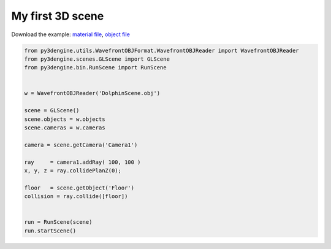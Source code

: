 ********************
My first 3D scene
********************

Download the example: `material file <https://raw.githubusercontent.com/UmSenhorQualquer/py3dsceneeditor/refactoring/docs/_static/my-first-scene/teste.mtl>`_, `object file <https://raw.githubusercontent.com/UmSenhorQualquer/py3dsceneeditor/refactoring/docs/_static/my-first-scene/teste.obj>`_

.. code-block:: python

    from py3dengine.utils.WavefrontOBJFormat.WavefrontOBJReader import WavefrontOBJReader
    from py3dengine.scenes.GLScene import GLScene
    from py3dengine.bin.RunScene import RunScene


    w = WavefrontOBJReader('DolphinScene.obj')

    scene = GLScene()
    scene.objects = w.objects
    scene.cameras = w.cameras

    camera = scene.getCamera('Camera1')

    ray     = camera1.addRay( 100, 100 )
    x, y, z = ray.collidePlanZ(0); 

    floor   = scene.getObject('Floor')
    collision = ray.collide([floor])


    run = RunScene(scene)
    run.startScene()